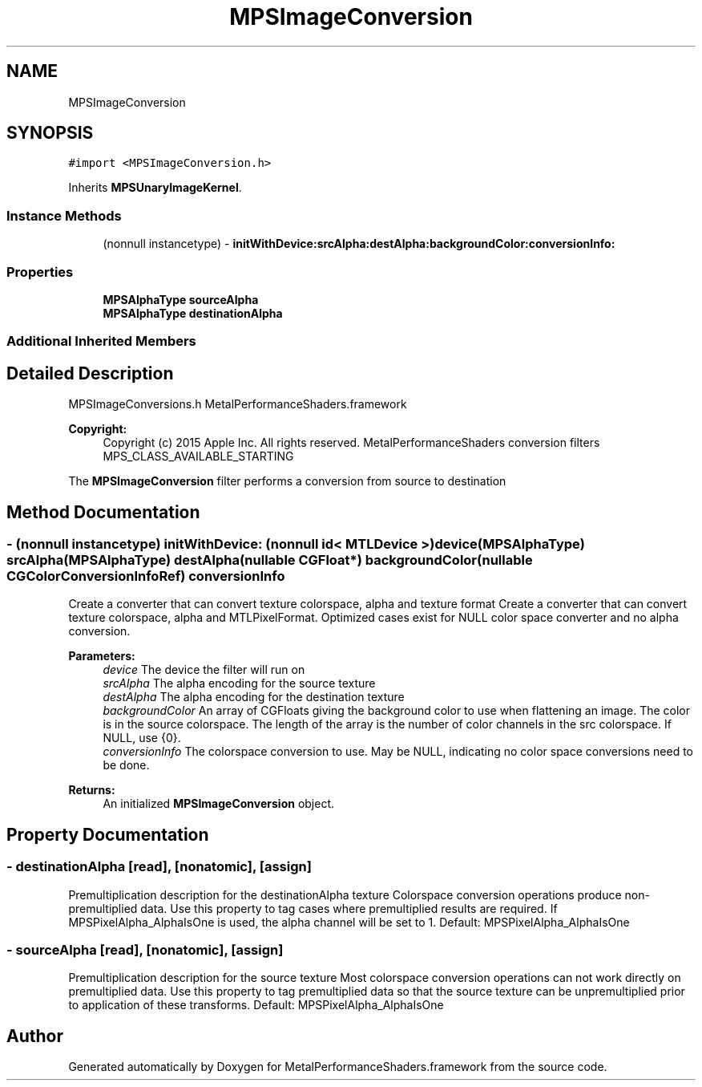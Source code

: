 .TH "MPSImageConversion" 3 "Thu Feb 8 2018" "Version MetalPerformanceShaders-100" "MetalPerformanceShaders.framework" \" -*- nroff -*-
.ad l
.nh
.SH NAME
MPSImageConversion
.SH SYNOPSIS
.br
.PP
.PP
\fC#import <MPSImageConversion\&.h>\fP
.PP
Inherits \fBMPSUnaryImageKernel\fP\&.
.SS "Instance Methods"

.in +1c
.ti -1c
.RI "(nonnull instancetype) \- \fBinitWithDevice:srcAlpha:destAlpha:backgroundColor:conversionInfo:\fP"
.br
.in -1c
.SS "Properties"

.in +1c
.ti -1c
.RI "\fBMPSAlphaType\fP \fBsourceAlpha\fP"
.br
.ti -1c
.RI "\fBMPSAlphaType\fP \fBdestinationAlpha\fP"
.br
.in -1c
.SS "Additional Inherited Members"
.SH "Detailed Description"
.PP 
MPSImageConversions\&.h  MetalPerformanceShaders\&.framework
.PP
\fBCopyright:\fP
.RS 4
Copyright (c) 2015 Apple Inc\&. All rights reserved\&.  MetalPerformanceShaders conversion filters  MPS_CLASS_AVAILABLE_STARTING
.RE
.PP
The \fBMPSImageConversion\fP filter performs a conversion from source to destination 
.SH "Method Documentation"
.PP 
.SS "\- (nonnull instancetype) \fBinitWithDevice:\fP (nonnull id< MTLDevice >) device(\fBMPSAlphaType\fP) srcAlpha(\fBMPSAlphaType\fP) destAlpha(nullable CGFloat *) backgroundColor(nullable CGColorConversionInfoRef) conversionInfo"
Create a converter that can convert texture colorspace, alpha and texture format  Create a converter that can convert texture colorspace, alpha and MTLPixelFormat\&. Optimized cases exist for NULL color space converter and no alpha conversion\&. 
.PP
\fBParameters:\fP
.RS 4
\fIdevice\fP The device the filter will run on 
.br
\fIsrcAlpha\fP The alpha encoding for the source texture 
.br
\fIdestAlpha\fP The alpha encoding for the destination texture 
.br
\fIbackgroundColor\fP An array of CGFloats giving the background color to use when flattening an image\&. The color is in the source colorspace\&. The length of the array is the number of color channels in the src colorspace\&. If NULL, use {0}\&. 
.br
\fIconversionInfo\fP The colorspace conversion to use\&. May be NULL, indicating no color space conversions need to be done\&.
.RE
.PP
\fBReturns:\fP
.RS 4
An initialized \fBMPSImageConversion\fP object\&. 
.RE
.PP

.SH "Property Documentation"
.PP 
.SS "\- destinationAlpha\fC [read]\fP, \fC [nonatomic]\fP, \fC [assign]\fP"
Premultiplication description for the destinationAlpha texture  Colorspace conversion operations produce non-premultiplied data\&. Use this property to tag cases where premultiplied results are required\&. If MPSPixelAlpha_AlphaIsOne is used, the alpha channel will be set to 1\&. Default: MPSPixelAlpha_AlphaIsOne 
.SS "\- sourceAlpha\fC [read]\fP, \fC [nonatomic]\fP, \fC [assign]\fP"
Premultiplication description for the source texture  Most colorspace conversion operations can not work directly on premultiplied data\&. Use this property to tag premultiplied data so that the source texture can be unpremultiplied prior to application of these transforms\&. Default: MPSPixelAlpha_AlphaIsOne 

.SH "Author"
.PP 
Generated automatically by Doxygen for MetalPerformanceShaders\&.framework from the source code\&.
